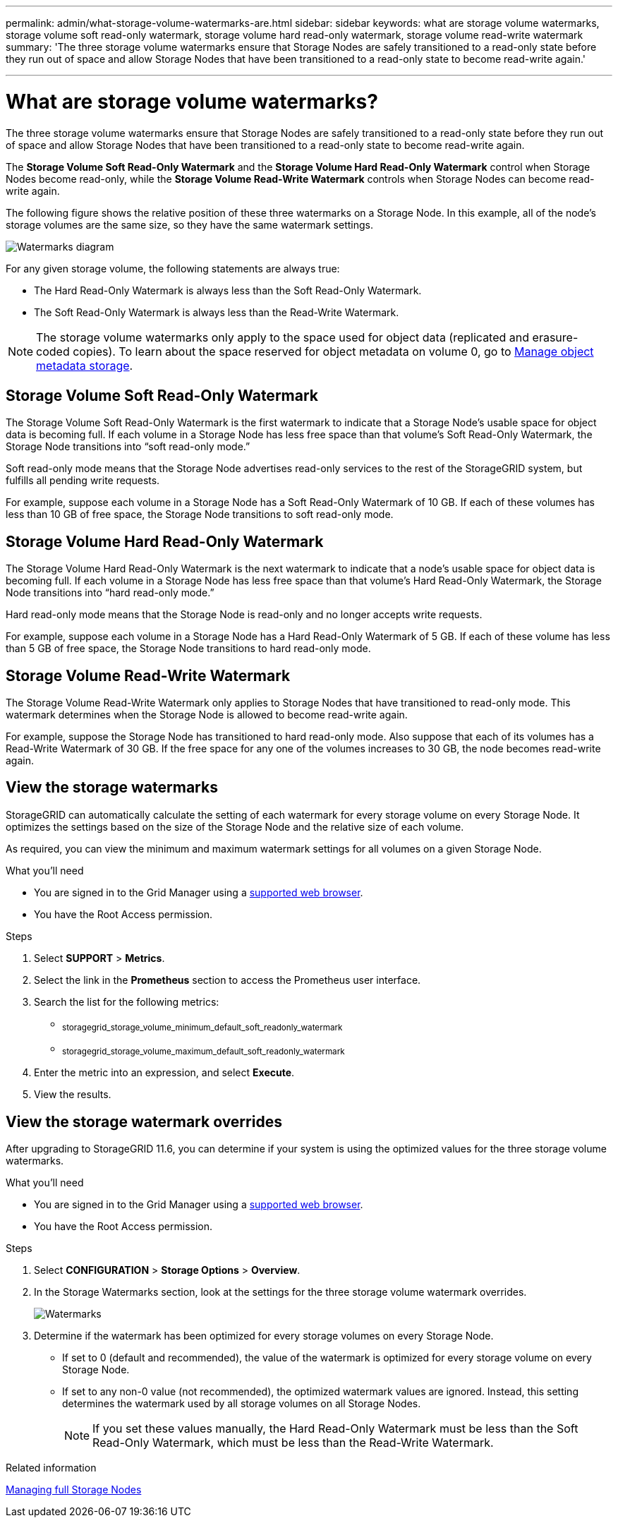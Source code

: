 ---
permalink: admin/what-storage-volume-watermarks-are.html
sidebar: sidebar
keywords: what are storage volume watermarks, storage volume soft read-only watermark, storage volume hard read-only watermark, storage volume read-write watermark
summary: 'The three storage volume watermarks ensure that Storage Nodes are safely transitioned to a read-only state before they run out of space and allow Storage Nodes that have been transitioned to a read-only state to become read-write again.'

---
= What are storage volume watermarks?
:icons: font
:imagesdir: ../media/

[.lead]
The three storage volume watermarks ensure that Storage Nodes are safely transitioned to a read-only state before they run out of space and allow Storage Nodes that have been transitioned to a read-only state to become read-write again.

The *Storage Volume Soft Read-Only Watermark* and the *Storage Volume Hard Read-Only Watermark* control when Storage Nodes become read-only, while the *Storage Volume Read-Write Watermark* controls when Storage Nodes can become read-write again.  

The following figure shows the relative position of these three watermarks on a Storage Node. In this example, all of the node's storage volumes are the same size, so they have the same watermark settings. 
 
image::../media/storage_volume_watermarks.png[Watermarks diagram]

For any given storage volume, the following statements are always true:

* The Hard Read-Only Watermark is always less than the Soft Read-Only Watermark.

* The Soft Read-Only Watermark is always less than the Read-Write Watermark.

NOTE: The storage volume watermarks only apply to the space used for object data (replicated and erasure-coded copies). To learn about the space reserved for object metadata on volume 0, go to 
xref:managing-object-metadata-storage.adoc[Manage object metadata storage].


== Storage Volume Soft Read-Only Watermark

The Storage Volume Soft Read-Only Watermark is the first watermark to indicate that a Storage Node's usable space for object data is becoming full. If each volume in a Storage Node has less free space than that volume's Soft Read-Only Watermark, the Storage Node transitions into "`soft read-only mode.`" 

Soft read-only mode means that the Storage Node advertises read-only services to the rest of the StorageGRID system, but fulfills all pending write requests.

For example, suppose each volume in a Storage Node has a Soft Read-Only Watermark of 10 GB. If each of these volumes has less than 10 GB of free space, the Storage Node transitions to soft read-only mode.

== Storage Volume Hard Read-Only Watermark

The Storage Volume Hard Read-Only Watermark is the next watermark to indicate that a node's usable space for object data is becoming full. If each volume in a Storage Node has less free space than that volume's Hard Read-Only Watermark, the Storage Node transitions into "`hard read-only mode.`" 

Hard read-only mode means that the Storage Node is read-only and no longer accepts write requests.

For example, suppose each volume in a Storage Node has a Hard Read-Only Watermark of 5 GB. If each of these volume has less than 5 GB of free space, the Storage Node transitions to hard read-only mode.


== Storage Volume Read-Write Watermark

The Storage Volume Read-Write Watermark only applies to Storage Nodes that have transitioned to read-only mode. This watermark determines when the Storage Node is allowed to become read-write again.

For example, suppose the Storage Node has transitioned to hard read-only mode. Also suppose that each of its volumes has a Read-Write Watermark of 30 GB. If the free space for any one of the volumes increases to 30 GB, the node becomes read-write again.


== View the storage watermarks

StorageGRID can automatically calculate the setting of each watermark for every storage volume on every Storage Node. It optimizes the settings based on the size of the Storage Node and the relative size of each volume.

As required, you can view the minimum and maximum watermark settings for all volumes on a given Storage Node.

.What you'll need

* You are signed in to the Grid Manager using a xref:../admin/web-browser-requirements.adoc[supported web browser].

* You have the Root Access permission.

.Steps

. Select *SUPPORT* > *Metrics*.
. Select the link in the *Prometheus* section to access the Prometheus user interface. 

. Search the list for the following metrics:

** ~storagegrid_storage_volume_minimum_default_soft_readonly_watermark~
** ~storagegrid_storage_volume_maximum_default_soft_readonly_watermark~

. Enter the metric into an expression, and select *Execute*.

. View the results.

== View the storage watermark overrides

After upgrading to StorageGRID 11.6, you can determine if your system is using the optimized values for the three storage volume watermarks.

.What you'll need

* You are signed in to the Grid Manager using a xref:../admin/web-browser-requirements.adoc[supported web browser].

* You have the Root Access permission.

.Steps

. Select *CONFIGURATION* > *Storage Options* > *Overview*.

. In the Storage Watermarks section, look at the settings for the three storage volume watermark overrides. 
+
image::../media/storage_watermarks.png[Watermarks]

. Determine if the watermark has been optimized for every storage volumes on every Storage Node.

** If set to 0 (default and recommended), the value of the watermark is optimized for every storage volume on every Storage Node. 

** If set to any non-0 value (not recommended), the optimized watermark values are ignored. Instead, this setting determines the watermark used by all storage volumes on all Storage Nodes.
+
NOTE: If you set these values manually, the Hard Read-Only Watermark must be less than the Soft Read-Only Watermark, which must be less than the Read-Write Watermark.

.Related information

xref:managing-full-storage-nodes.adoc[Managing full Storage Nodes]
